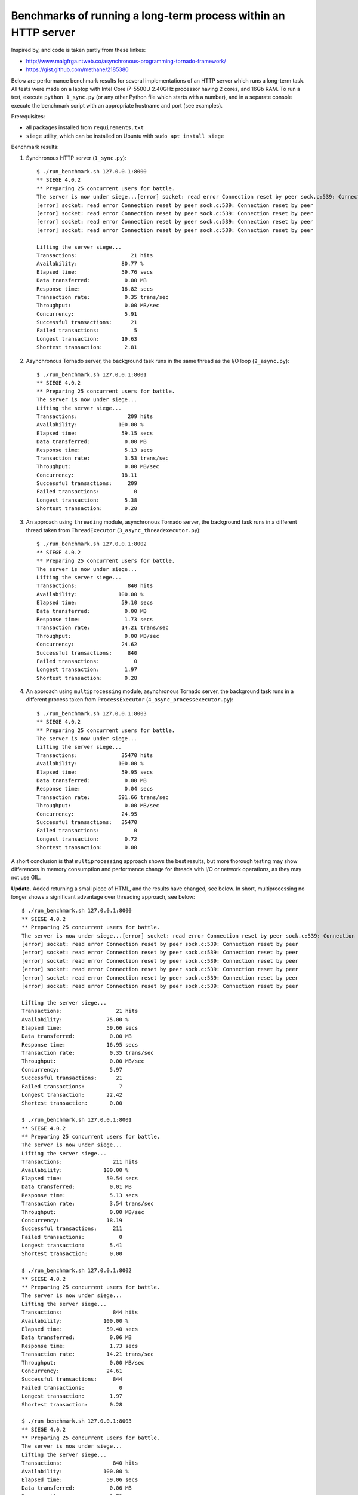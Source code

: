Benchmarks of running a long-term process within an HTTP server
===============================================================

Inspired by, and code is taken partly from these linkes:

* http://www.maigfrga.ntweb.co/asynchronous-programming-tornado-framework/
* https://gist.github.com/methane/2185380

Below are performance benchmark results for several implementations of an HTTP server which runs a long-term task. All tests were made on a laptop with Intel Core i7-5500U 2.40GHz processor having 2 cores, and 16Gb RAM. To run a test, execute ``python 1_sync.py`` (or any other Python file which starts with a number), and in a separate console execute the benchmark script with an appropriate hostname and port (see examples).

Prerequisites:

* all packages installed from ``requirements.txt``
* ``siege`` utility, which can be installed on Ubuntu with ``sudo apt install siege``

Benchmark results:

1. Synchronous HTTP server (``1_sync.py``)::

    $ ./run_benchmark.sh 127.0.0.1:8000
    ** SIEGE 4.0.2
    ** Preparing 25 concurrent users for battle.
    The server is now under siege...[error] socket: read error Connection reset by peer sock.c:539: Connection reset by peer
    [error] socket: read error Connection reset by peer sock.c:539: Connection reset by peer
    [error] socket: read error Connection reset by peer sock.c:539: Connection reset by peer
    [error] socket: read error Connection reset by peer sock.c:539: Connection reset by peer
    [error] socket: read error Connection reset by peer sock.c:539: Connection reset by peer

    Lifting the server siege...
    Transactions:                 21 hits
    Availability:              80.77 %
    Elapsed time:              59.76 secs
    Data transferred:           0.00 MB
    Response time:             16.82 secs
    Transaction rate:           0.35 trans/sec
    Throughput:                 0.00 MB/sec
    Concurrency:                5.91
    Successful transactions:      21
    Failed transactions:           5
    Longest transaction:       19.63
    Shortest transaction:       2.81

2. Asynchronous Tornado server, the background task runs in the same thread as the I/O loop (``2_async.py``)::

    $ ./run_benchmark.sh 127.0.0.1:8001
    ** SIEGE 4.0.2
    ** Preparing 25 concurrent users for battle.
    The server is now under siege...
    Lifting the server siege...
    Transactions:                209 hits
    Availability:             100.00 %
    Elapsed time:              59.15 secs
    Data transferred:           0.00 MB
    Response time:              5.13 secs
    Transaction rate:           3.53 trans/sec
    Throughput:                 0.00 MB/sec
    Concurrency:               18.11
    Successful transactions:     209
    Failed transactions:           0
    Longest transaction:        5.38
    Shortest transaction:       0.28

3. An approach using ``threading`` module, asynchronous Tornado server, the background task runs in a different thread taken from ``ThreadExecutor`` (``3_async_threadexecutor.py``)::

    $ ./run_benchmark.sh 127.0.0.1:8002
    ** SIEGE 4.0.2
    ** Preparing 25 concurrent users for battle.
    The server is now under siege...
    Lifting the server siege...
    Transactions:                840 hits
    Availability:             100.00 %
    Elapsed time:              59.10 secs
    Data transferred:           0.00 MB
    Response time:              1.73 secs
    Transaction rate:          14.21 trans/sec
    Throughput:                 0.00 MB/sec
    Concurrency:               24.62
    Successful transactions:     840
    Failed transactions:           0
    Longest transaction:        1.97
    Shortest transaction:       0.28

4. An approach using ``multiprocessing`` module, asynchronous Tornado server, the background task runs in a different process taken from ``ProcessExecutor`` (``4_async_processexecutor.py``)::

    $ ./run_benchmark.sh 127.0.0.1:8003
    ** SIEGE 4.0.2
    ** Preparing 25 concurrent users for battle.
    The server is now under siege...
    Lifting the server siege...
    Transactions:              35470 hits
    Availability:             100.00 %
    Elapsed time:              59.95 secs
    Data transferred:           0.00 MB
    Response time:              0.04 secs
    Transaction rate:         591.66 trans/sec
    Throughput:                 0.00 MB/sec
    Concurrency:               24.95
    Successful transactions:   35470
    Failed transactions:           0
    Longest transaction:        0.72
    Shortest transaction:       0.00

A short conclusion is that ``multiprocessing`` approach shows the best results,
but more thorough testing may show differences in memory consumption and
performance change for threads with I/O or network operations, as they may
not use GIL.

**Update.** Added returning a small piece of HTML, and the results have changed, see below.
In short, multiprocessing no longer shows a significant advantage over
threading approach, see below::

    $ ./run_benchmark.sh 127.0.0.1:8000
    ** SIEGE 4.0.2
    ** Preparing 25 concurrent users for battle.
    The server is now under siege...[error] socket: read error Connection reset by peer sock.c:539: Connection reset by peer
    [error] socket: read error Connection reset by peer sock.c:539: Connection reset by peer
    [error] socket: read error Connection reset by peer sock.c:539: Connection reset by peer
    [error] socket: read error Connection reset by peer sock.c:539: Connection reset by peer
    [error] socket: read error Connection reset by peer sock.c:539: Connection reset by peer
    [error] socket: read error Connection reset by peer sock.c:539: Connection reset by peer
    [error] socket: read error Connection reset by peer sock.c:539: Connection reset by peer

    Lifting the server siege...
    Transactions:                 21 hits
    Availability:              75.00 %
    Elapsed time:              59.66 secs
    Data transferred:           0.00 MB
    Response time:             16.95 secs
    Transaction rate:           0.35 trans/sec
    Throughput:                 0.00 MB/sec
    Concurrency:                5.97
    Successful transactions:      21
    Failed transactions:           7
    Longest transaction:       22.42
    Shortest transaction:       0.00

    $ ./run_benchmark.sh 127.0.0.1:8001
    ** SIEGE 4.0.2
    ** Preparing 25 concurrent users for battle.
    The server is now under siege...
    Lifting the server siege...
    Transactions:                211 hits
    Availability:             100.00 %
    Elapsed time:              59.54 secs
    Data transferred:           0.01 MB
    Response time:              5.13 secs
    Transaction rate:           3.54 trans/sec
    Throughput:                 0.00 MB/sec
    Concurrency:               18.19
    Successful transactions:     211
    Failed transactions:           0
    Longest transaction:        5.41
    Shortest transaction:       0.00

    $ ./run_benchmark.sh 127.0.0.1:8002
    ** SIEGE 4.0.2
    ** Preparing 25 concurrent users for battle.
    The server is now under siege...
    Lifting the server siege...
    Transactions:                844 hits
    Availability:             100.00 %
    Elapsed time:              59.40 secs
    Data transferred:           0.06 MB
    Response time:              1.73 secs
    Transaction rate:          14.21 trans/sec
    Throughput:                 0.00 MB/sec
    Concurrency:               24.61
    Successful transactions:     844
    Failed transactions:           0
    Longest transaction:        1.97
    Shortest transaction:       0.28

    $ ./run_benchmark.sh 127.0.0.1:8003
    ** SIEGE 4.0.2
    ** Preparing 25 concurrent users for battle.
    The server is now under siege...
    Lifting the server siege...
    Transactions:                840 hits
    Availability:             100.00 %
    Elapsed time:              59.06 secs
    Data transferred:           0.06 MB
    Response time:              1.73 secs
    Transaction rate:          14.22 trans/sec
    Throughput:                 0.00 MB/sec
    Concurrency:               24.64
    Successful transactions:     840
    Failed transactions:           0
    Longest transaction:        1.99
    Shortest transaction:       0.30
